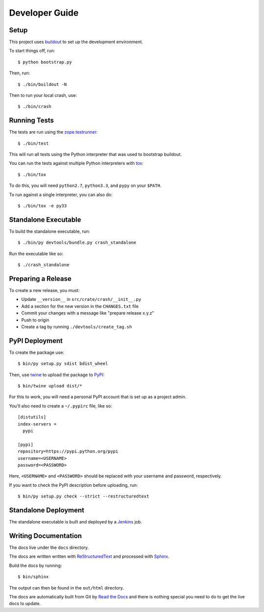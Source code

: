 ===============
Developer Guide
===============

Setup
=====

This project uses buildout_ to set up the development environment.

To start things off, run::

    $ python bootstrap.py

Then, run::

    $ ./bin/buildout -N

Then to run your local crash, use::

   $ ./bin/crash

Running Tests
=============

The tests are run using the zope.testrunner_::

    $ ./bin/test

This will run all tests using the Python interpreter that was used to bootstrap
buildout.

You can run the tests against multiple Python interpreters with tox_::

    $ ./bin/tox

To do this, you will need ``python2.7``, ``python3.3``, and ``pypy`` on your
``$PATH``.

To run against a single interpreter, you can also do::

    $ ./bin/tox -e py33

Standalone Executable
=====================

To build the standalone executable, run::

    $ ./bin/py devtools/bundle.py crash_standalone

Run the executable like so::

    $ ./crash_standalone

Preparing a Release
===================

To create a new release, you must:

- Update ``__version__`` in ``src/crate/crash/__init__.py``

- Add a section for the new version in the ``CHANGES.txt`` file

- Commit your changes with a message like "prepare release x.y.z"

- Push to origin

- Create a tag by running ``./devtools/create_tag.sh``

PyPI Deployment
===============

To create the package use::

    $ bin/py setup.py sdist bdist_wheel

Then, use twine_ to upload the package to PyPI_::

    $ bin/twine upload dist/*

For this to work, you will need a personal PyPI account that is set up as a project admin.

You'll also need to create a ``~/.pypirc`` file, like so::

    [distutils]
    index-servers =
      pypi

    [pypi]
    repository=https://pypi.python.org/pypi
    username=<USERNAME>
    password=<PASSWORD>

Here, ``<USERNAME>`` and ``<PASSWORD>`` should be replaced with your username and password, respectively.

If you want to check the PyPI description before uploading, run::

    $ bin/py setup.py check --strict --restructuredtext

Standalone Deployment
=====================

The standalone executable is built and deployed by a Jenkins_ job.

Writing Documentation
=====================

The docs live under the ``docs`` directory.

The docs are written written with ReStructuredText_ and processed with Sphinx_.

Build the docs by running::

    $ bin/sphinx

The output can then be found in the ``out/html`` directory.

The docs are automatically built from Git by `Read the Docs`_ and there is
nothing special you need to do to get the live docs to update.

.. _buildout: https://pypi.python.org/pypi/zc.buildout
.. _Jenkins: http://jenkins-ci.org/
.. _PyPI: https://pypi.python.org/pypi
.. _Read the Docs: http://readthedocs.org
.. _ReStructuredText: http://docutils.sourceforge.net/rst.html
.. _Sphinx: http://sphinx-doc.org/
.. _tox: http://testrun.org/tox/latest/
.. _twine: https://pypi.python.org/pypi/twine
.. _zope.testrunner: https://pypi.python.org/pypi/zope.testrunner/4.4.1
